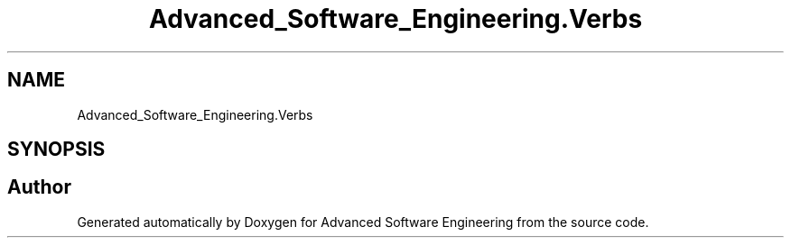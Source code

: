.TH "Advanced_Software_Engineering.Verbs" 3 "Sat Dec 12 2020" "Advanced Software Engineering" \" -*- nroff -*-
.ad l
.nh
.SH NAME
Advanced_Software_Engineering.Verbs
.SH SYNOPSIS
.br
.PP
.SH "Author"
.PP 
Generated automatically by Doxygen for Advanced Software Engineering from the source code\&.
